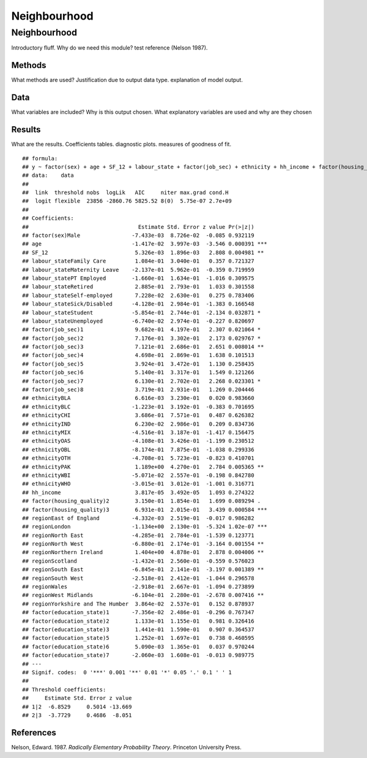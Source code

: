 =============
Neighbourhood
=============


Neighbourhood
=============

Introductory fluff. Why do we need this module? test reference (Nelson
1987).

Methods
-------

What methods are used? Justification due to output data type.
explanation of model output.

Data
----

What variables are included? Why is this output chosen. What explanatory
variables are used and why are they chosen

Results
-------

What are the results. Coefficients tables. diagnostic plots. measures of
goodness of fit.

::

   ## formula: 
   ## y ~ factor(sex) + age + SF_12 + labour_state + factor(job_sec) + ethnicity + hh_income + factor(housing_quality) + region + factor(education_state)
   ## data:    data
   ## 
   ##  link  threshold nobs  logLik   AIC     niter max.grad cond.H 
   ##  logit flexible  23856 -2860.76 5825.52 8(0)  5.75e-07 2.7e+09
   ## 
   ## Coefficients:
   ##                                  Estimate Std. Error z value Pr(>|z|)    
   ## factor(sex)Male                -7.433e-03  8.726e-02  -0.085 0.932119    
   ## age                            -1.417e-02  3.997e-03  -3.546 0.000391 ***
   ## SF_12                           5.326e-03  1.896e-03   2.808 0.004981 ** 
   ## labour_stateFamily Care         1.084e-01  3.040e-01   0.357 0.721327    
   ## labour_stateMaternity Leave    -2.137e-01  5.962e-01  -0.359 0.719959    
   ## labour_statePT Employed        -1.660e-01  1.634e-01  -1.016 0.309575    
   ## labour_stateRetired             2.885e-01  2.793e-01   1.033 0.301558    
   ## labour_stateSelf-employed       7.228e-02  2.630e-01   0.275 0.783406    
   ## labour_stateSick/Disabled      -4.128e-01  2.984e-01  -1.383 0.166548    
   ## labour_stateStudent            -5.854e-01  2.744e-01  -2.134 0.032871 *  
   ## labour_stateUnemployed         -6.740e-02  2.974e-01  -0.227 0.820697    
   ## factor(job_sec)1                9.682e-01  4.197e-01   2.307 0.021064 *  
   ## factor(job_sec)2                7.176e-01  3.302e-01   2.173 0.029767 *  
   ## factor(job_sec)3                7.121e-01  2.686e-01   2.651 0.008014 ** 
   ## factor(job_sec)4                4.698e-01  2.869e-01   1.638 0.101513    
   ## factor(job_sec)5                3.924e-01  3.472e-01   1.130 0.258435    
   ## factor(job_sec)6                5.140e-01  3.317e-01   1.549 0.121266    
   ## factor(job_sec)7                6.130e-01  2.702e-01   2.268 0.023301 *  
   ## factor(job_sec)8                3.719e-01  2.931e-01   1.269 0.204446    
   ## ethnicityBLA                    6.616e-03  3.230e-01   0.020 0.983660    
   ## ethnicityBLC                   -1.223e-01  3.192e-01  -0.383 0.701695    
   ## ethnicityCHI                    3.686e-01  7.571e-01   0.487 0.626382    
   ## ethnicityIND                    6.230e-02  2.986e-01   0.209 0.834736    
   ## ethnicityMIX                   -4.516e-01  3.187e-01  -1.417 0.156475    
   ## ethnicityOAS                   -4.108e-01  3.426e-01  -1.199 0.230512    
   ## ethnicityOBL                   -8.174e-01  7.875e-01  -1.038 0.299336    
   ## ethnicityOTH                   -4.708e-01  5.723e-01  -0.823 0.410701    
   ## ethnicityPAK                    1.189e+00  4.270e-01   2.784 0.005365 ** 
   ## ethnicityWBI                   -5.071e-02  2.557e-01  -0.198 0.842780    
   ## ethnicityWHO                   -3.015e-01  3.012e-01  -1.001 0.316771    
   ## hh_income                       3.817e-05  3.492e-05   1.093 0.274322    
   ## factor(housing_quality)2        3.150e-01  1.854e-01   1.699 0.089294 .  
   ## factor(housing_quality)3        6.931e-01  2.015e-01   3.439 0.000584 ***
   ## regionEast of England          -4.332e-03  2.519e-01  -0.017 0.986282    
   ## regionLondon                   -1.134e+00  2.130e-01  -5.324 1.02e-07 ***
   ## regionNorth East               -4.285e-01  2.784e-01  -1.539 0.123771    
   ## regionNorth West               -6.880e-01  2.174e-01  -3.164 0.001554 ** 
   ## regionNorthern Ireland          1.404e+00  4.878e-01   2.878 0.004006 ** 
   ## regionScotland                 -1.432e-01  2.560e-01  -0.559 0.576023    
   ## regionSouth East               -6.845e-01  2.141e-01  -3.197 0.001389 ** 
   ## regionSouth West               -2.518e-01  2.412e-01  -1.044 0.296578    
   ## regionWales                    -2.918e-01  2.667e-01  -1.094 0.273899    
   ## regionWest Midlands            -6.104e-01  2.280e-01  -2.678 0.007416 ** 
   ## regionYorkshire and The Humber  3.864e-02  2.537e-01   0.152 0.878937    
   ## factor(education_state)1       -7.356e-02  2.486e-01  -0.296 0.767347    
   ## factor(education_state)2        1.133e-01  1.155e-01   0.981 0.326416    
   ## factor(education_state)3        1.441e-01  1.590e-01   0.907 0.364537    
   ## factor(education_state)5        1.252e-01  1.697e-01   0.738 0.460595    
   ## factor(education_state)6        5.090e-03  1.365e-01   0.037 0.970244    
   ## factor(education_state)7       -2.060e-03  1.608e-01  -0.013 0.989775    
   ## ---
   ## Signif. codes:  0 '***' 0.001 '**' 0.01 '*' 0.05 '.' 0.1 ' ' 1
   ## 
   ## Threshold coefficients:
   ##     Estimate Std. Error z value
   ## 1|2  -6.8529     0.5014 -13.669
   ## 2|3  -3.7729     0.4686  -8.051

References
----------

.. container:: references csl-bib-body hanging-indent
   :name: refs

   .. container:: csl-entry
      :name: ref-1987:nelson

      Nelson, Edward. 1987. *Radically Elementary Probability Theory*.
      Princeton University Press.
